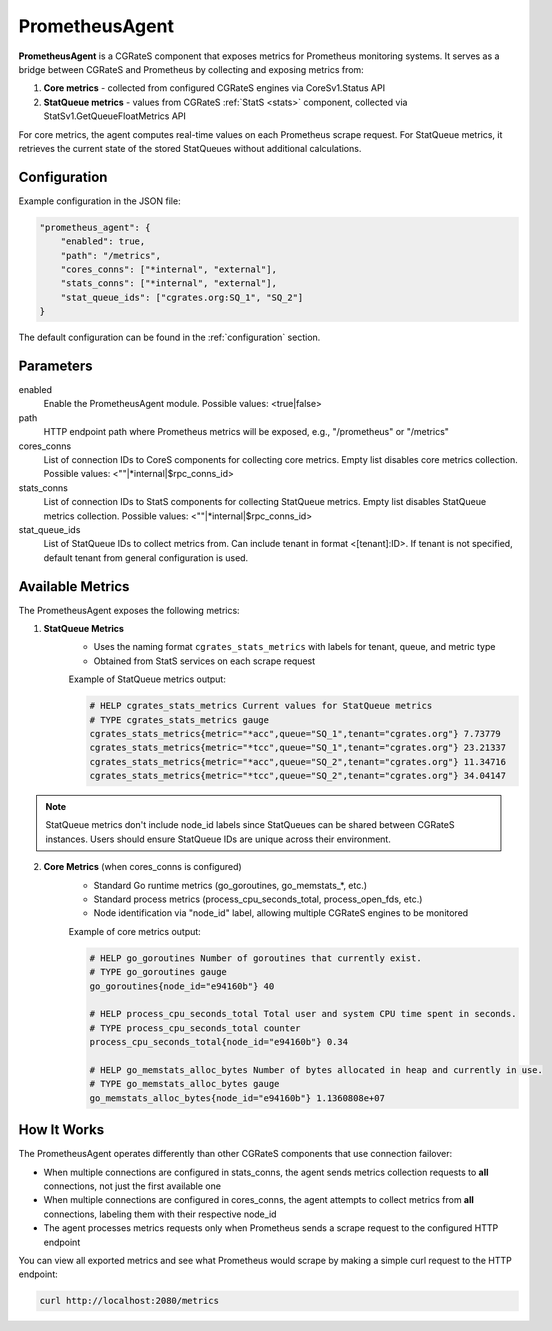 .. _prometheus_agent:

PrometheusAgent
===============

**PrometheusAgent** is a CGRateS component that exposes metrics for Prometheus monitoring systems. It serves as a bridge between CGRateS and Prometheus by collecting and exposing metrics from:

1. **Core metrics** - collected from configured CGRateS engines via CoreSv1.Status API
2. **StatQueue metrics** - values from CGRateS :ref:`StatS <stats>` component, collected via StatSv1.GetQueueFloatMetrics API

For core metrics, the agent computes real-time values on each Prometheus scrape request. For StatQueue metrics, it retrieves the current state of the stored StatQueues without additional calculations.

Configuration
-------------

Example configuration in the JSON file:

.. code-block:: json

    "prometheus_agent": {
        "enabled": true,
        "path": "/metrics",
        "cores_conns": ["*internal", "external"],
        "stats_conns": ["*internal", "external"],
        "stat_queue_ids": ["cgrates.org:SQ_1", "SQ_2"]
    }

The default configuration can be found in the :ref:`configuration` section.

Parameters
----------

enabled
    Enable the PrometheusAgent module. Possible values: <true|false>

path
    HTTP endpoint path where Prometheus metrics will be exposed, e.g., "/prometheus" or "/metrics"

cores_conns
    List of connection IDs to CoreS components for collecting core metrics. Empty list disables core metrics collection. Possible values: <""|*internal|$rpc_conns_id>

stats_conns
    List of connection IDs to StatS components for collecting StatQueue metrics. Empty list disables StatQueue metrics collection. Possible values: <""|*internal|$rpc_conns_id>

stat_queue_ids
    List of StatQueue IDs to collect metrics from. Can include tenant in format <[tenant]:ID>. If tenant is not specified, default tenant from general configuration is used.

Available Metrics
-----------------

The PrometheusAgent exposes the following metrics:

1. **StatQueue Metrics**
    - Uses the naming format ``cgrates_stats_metrics`` with labels for tenant, queue, and metric type
    - Obtained from StatS services on each scrape request

    Example of StatQueue metrics output:

    .. code-block:: none

        # HELP cgrates_stats_metrics Current values for StatQueue metrics
        # TYPE cgrates_stats_metrics gauge
        cgrates_stats_metrics{metric="*acc",queue="SQ_1",tenant="cgrates.org"} 7.73779
        cgrates_stats_metrics{metric="*tcc",queue="SQ_1",tenant="cgrates.org"} 23.21337
        cgrates_stats_metrics{metric="*acc",queue="SQ_2",tenant="cgrates.org"} 11.34716
        cgrates_stats_metrics{metric="*tcc",queue="SQ_2",tenant="cgrates.org"} 34.04147

.. note::
    StatQueue metrics don't include node_id labels since StatQueues can be shared between CGRateS instances. Users should ensure StatQueue IDs are unique across their environment.

2. **Core Metrics** (when cores_conns is configured)
    - Standard Go runtime metrics (go_goroutines, go_memstats_*, etc.)
    - Standard process metrics (process_cpu_seconds_total, process_open_fds, etc.)
    - Node identification via "node_id" label, allowing multiple CGRateS engines to be monitored

    Example of core metrics output:

    .. code-block:: none

        # HELP go_goroutines Number of goroutines that currently exist.
        # TYPE go_goroutines gauge
        go_goroutines{node_id="e94160b"} 40

        # HELP process_cpu_seconds_total Total user and system CPU time spent in seconds.
        # TYPE process_cpu_seconds_total counter
        process_cpu_seconds_total{node_id="e94160b"} 0.34

        # HELP go_memstats_alloc_bytes Number of bytes allocated in heap and currently in use.
        # TYPE go_memstats_alloc_bytes gauge
        go_memstats_alloc_bytes{node_id="e94160b"} 1.1360808e+07

How It Works
------------

The PrometheusAgent operates differently than other CGRateS components that use connection failover:

- When multiple connections are configured in stats_conns, the agent sends metrics collection requests to **all** connections, not just the first available one
- When multiple connections are configured in cores_conns, the agent attempts to collect metrics from **all** connections, labeling them with their respective node_id
- The agent processes metrics requests only when Prometheus sends a scrape request to the configured HTTP endpoint

You can view all exported metrics and see what Prometheus would scrape by making a simple curl request to the HTTP endpoint:

.. code-block:: bash

    curl http://localhost:2080/metrics

